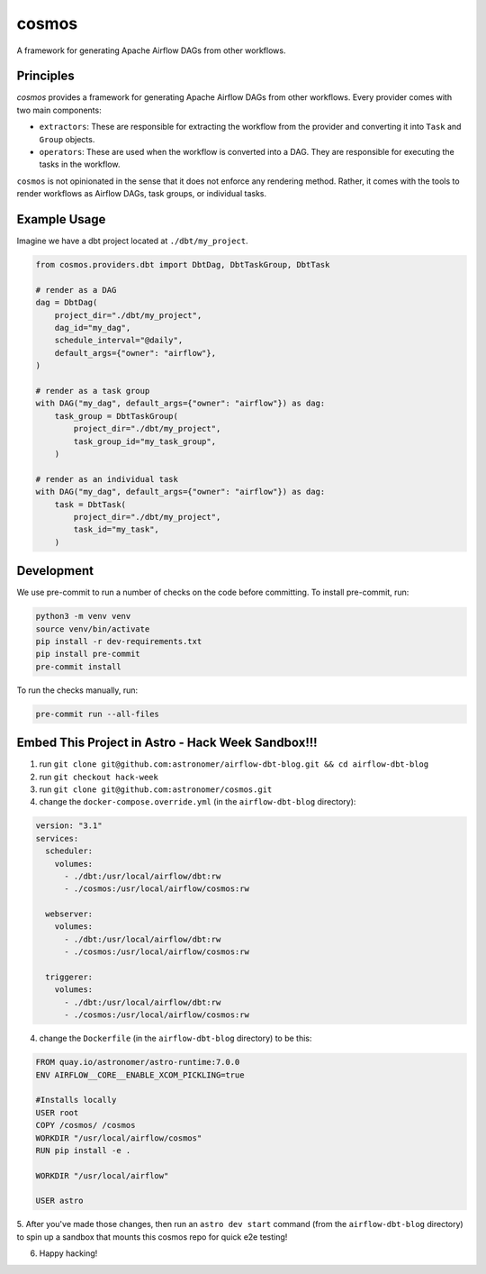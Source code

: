 ******
cosmos
******

A framework for generating Apache Airflow DAGs from other workflows.

Principles
**************

`cosmos` provides a framework for generating Apache Airflow DAGs from other workflows. Every provider comes with two main components:

- ``extractors``: These are responsible for extracting the workflow from the provider and converting it into ``Task`` and ``Group`` objects.
- ``operators``: These are used when the workflow is converted into a DAG. They are responsible for executing the tasks in the workflow.

``cosmos`` is not opinionated in the sense that it does not enforce any rendering method. Rather, it comes with the tools to render workflows as Airflow DAGs, task groups, or individual tasks.

Example Usage
**************

Imagine we have a dbt project located at ``./dbt/my_project``.

.. code-block:: python

    from cosmos.providers.dbt import DbtDag, DbtTaskGroup, DbtTask

    # render as a DAG
    dag = DbtDag(
        project_dir="./dbt/my_project",
        dag_id="my_dag",
        schedule_interval="@daily",
        default_args={"owner": "airflow"},
    )

    # render as a task group
    with DAG("my_dag", default_args={"owner": "airflow"}) as dag:
        task_group = DbtTaskGroup(
            project_dir="./dbt/my_project",
            task_group_id="my_task_group",
        )

    # render as an individual task
    with DAG("my_dag", default_args={"owner": "airflow"}) as dag:
        task = DbtTask(
            project_dir="./dbt/my_project",
            task_id="my_task",
        )

Development
**************

We use pre-commit to run a number of checks on the code before committing. To install pre-commit, run:

.. code-block:: bash

    python3 -m venv venv
    source venv/bin/activate
    pip install -r dev-requirements.txt
    pip install pre-commit
    pre-commit install


To run the checks manually, run:

.. code-block:: bash

    pre-commit run --all-files

Embed This Project in Astro - Hack Week Sandbox!!!
**************

1. run ``git clone git@github.com:astronomer/airflow-dbt-blog.git && cd airflow-dbt-blog``
2. run ``git checkout hack-week``
3. run ``git clone git@github.com:astronomer/cosmos.git``
4. change the ``docker-compose.override.yml`` (in the ``airflow-dbt-blog`` directory):

.. code-block:: yaml

  version: "3.1"
  services:
    scheduler:
      volumes:
        - ./dbt:/usr/local/airflow/dbt:rw
        - ./cosmos:/usr/local/airflow/cosmos:rw

    webserver:
      volumes:
        - ./dbt:/usr/local/airflow/dbt:rw
        - ./cosmos:/usr/local/airflow/cosmos:rw

    triggerer:
      volumes:
        - ./dbt:/usr/local/airflow/dbt:rw
        - ./cosmos:/usr/local/airflow/cosmos:rw

4. change the ``Dockerfile`` (in the ``airflow-dbt-blog`` directory) to be this:

.. code-block:: docker

  FROM quay.io/astronomer/astro-runtime:7.0.0
  ENV AIRFLOW__CORE__ENABLE_XCOM_PICKLING=true

  #Installs locally
  USER root
  COPY /cosmos/ /cosmos
  WORKDIR "/usr/local/airflow/cosmos"
  RUN pip install -e .

  WORKDIR "/usr/local/airflow"

  USER astro

5. After you've made those changes, then run an ``astro dev start`` command (from the ``airflow-dbt-blog`` directory) to
spin up a sandbox that mounts this cosmos repo for quick e2e testing!

6. Happy hacking!

